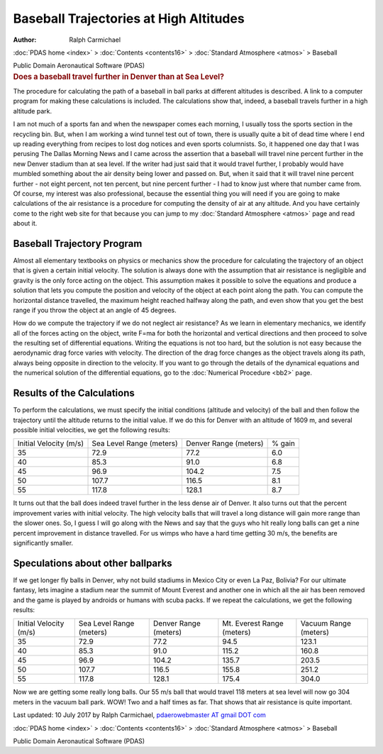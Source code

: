 =======================================
Baseball Trajectories at High Altitudes
=======================================

:Author: Ralph Carmichael

:doc:`PDAS home <index>` > :doc:`Contents <contents16>` > :doc:`Standard
Atmosphere <atmos>` > Baseball

.. container:: newbanner

   Public Domain Aeronautical Software (PDAS)  

.. container::
   :name: header

   .. rubric:: Does a baseball travel further in Denver than at Sea
      Level?
      :name: does-a-baseball-travel-further-in-denver-than-at-sea-level

   The procedure for calculating the path of a baseball in ball parks at
   different altitudes is described. A link to a computer program for
   making these calculations is included. The calculations show that,
   indeed, a baseball travels further in a high altitude park.

I am not much of a sports fan and when the newspaper comes each morning,
I usually toss the sports section in the recycling bin. But, when I am
working a wind tunnel test out of town, there is usually quite a bit of
dead time where I end up reading everything from recipes to lost dog
notices and even sports columnists. So, it happened one day that I was
perusing The Dallas Morning News and I came across the assertion that a
baseball will travel nine percent further in the new Denver stadium than
at sea level. If the writer had just said that it would travel further,
I probably would have mumbled something about the air density being
lower and passed on. But, when it said that it will travel nine percent
further - not eight percent, not ten percent, but nine percent further -
I had to know just where that number came from. Of course, my interest
was also professional, because the essential thing you will need if you
are going to make calculations of the air resistance is a procedure for
computing the density of air at any altitude. And you have certainly
come to the right web site for that because you can jump to my :doc:`Standard
Atmosphere <atmos>` page and read about it.

Baseball Trajectory Program
===========================

Almost all elementary textbooks on physics or mechanics show the
procedure for calculating the trajectory of an object that is given a
certain initial velocity. The solution is always done with the
assumption that air resistance is negligible and gravity is the only
force acting on the object. This assumption makes it possible to solve
the equations and produce a solution that lets you compute the position
and velocity of the object at each point along the path. You can compute
the horizontal distance travelled, the maximum height reached halfway
along the path, and even show that you get the best range if you throw
the object at an angle of 45 degrees.

How do we compute the trajectory if we do not neglect air resistance? As
we learn in elementary mechanics, we identify all of the forces acting
on the object, write F=ma for both the horizontal and vertical
directions and then proceed to solve the resulting set of differential
equations. Writing the equations is not too hard, but the solution is
not easy because the aerodynamic drag force varies with velocity. The
direction of the drag force changes as the object travels along its
path, always being opposite in direction to the velocity. If you want to
go through the details of the dynamical equations and the numerical
solution of the differential equations, go to the :doc:`Numerical
Procedure <bb2>` page.

Results of the Calculations
===========================

To perform the calculations, we must specify the initial conditions
(altitude and velocity) of the ball and then follow the trajectory until
the altitude returns to the initial value. If we do this for Denver with
an altitude of 1609 m, and several possible initial velocities, we get
the following results:

+-----------------+-----------------+-----------------+-----------------+
| Initial         | Sea Level       | Denver          | % gain          |
| Velocity        | Range           | Range           |                 |
| (m/s)           | (meters)        | (meters)        |                 |
+-----------------+-----------------+-----------------+-----------------+
| 35              | 72.9            | 77.2            | 6.0             |
+-----------------+-----------------+-----------------+-----------------+
| 40              | 85.3            | 91.0            | 6.8             |
+-----------------+-----------------+-----------------+-----------------+
| 45              | 96.9            | 104.2           | 7.5             |
+-----------------+-----------------+-----------------+-----------------+
| 50              | 107.7           | 116.5           | 8.1             |
+-----------------+-----------------+-----------------+-----------------+
| 55              | 117.8           | 128.1           | 8.7             |
+-----------------+-----------------+-----------------+-----------------+

It turns out that the ball does indeed travel further in the less dense
air of Denver. It also turns out that the percent improvement varies
with initial velocity. The high velocity balls that will travel a long
distance will gain more range than the slower ones. So, I guess I will
go along with the News and say that the guys who hit really long balls
can get a nine percent improvement in distance travelled. For us wimps
who have a hard time getting 30 m/s, the benefits are significantly
smaller.

Speculations about other ballparks
==================================

If we get longer fly balls in Denver, why not build stadiums in Mexico
City or even La Paz, Bolivia? For our ultimate fantasy, lets imagine a
stadium near the summit of Mount Everest and another one in which all
the air has been removed and the game is played by androids or humans
with scuba packs. If we repeat the calculations, we get the following
results:

+-------------+-------------+-------------+-------------+-------------+
| Initial     | Sea Level   | Denver      | Mt. Everest | Vacuum      |
| Velocity    | Range       | Range       | Range       | Range       |
| (m/s)       | (meters)    | (meters)    | (meters)    | (meters)    |
+-------------+-------------+-------------+-------------+-------------+
| 35          | 72.9        | 77.2        | 94.5        | 123.1       |
+-------------+-------------+-------------+-------------+-------------+
| 40          | 85.3        | 91.0        | 115.2       | 160.8       |
+-------------+-------------+-------------+-------------+-------------+
| 45          | 96.9        | 104.2       | 135.7       | 203.5       |
+-------------+-------------+-------------+-------------+-------------+
| 50          | 107.7       | 116.5       | 155.8       | 251.2       |
+-------------+-------------+-------------+-------------+-------------+
| 55          | 117.8       | 128.1       | 175.4       | 304.0       |
+-------------+-------------+-------------+-------------+-------------+

Now we are getting some really long balls. Our 55 m/s ball that would
travel 118 meters at sea level will now go 304 meters in the vacuum ball
park. WOW! Two and a half times as far. That shows that air resistance
is quite important.



Last updated: 10 July 2017 by Ralph Carmichael, `pdaerowebmaster AT
gmail DOT com <mailto:pdaerowebmaster@gmail.com>`__

:doc:`PDAS home <index>` > :doc:`Contents <contents16>` > :doc:`Standard
Atmosphere <atmos>` > Baseball

.. container:: newbanner

   Public Domain Aeronautical Software (PDAS)  
